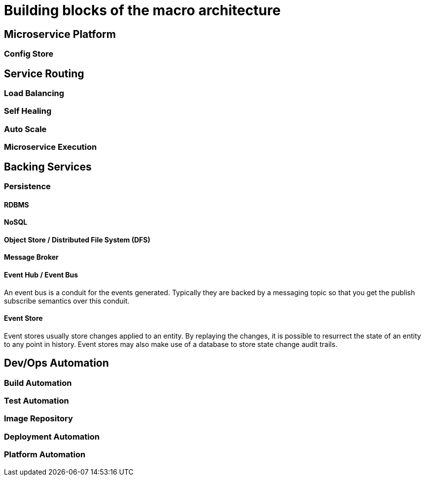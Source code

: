 = Building blocks of the macro architecture


== Microservice Platform

=== Config Store

== Service Routing

=== Load Balancing

=== Self Healing

=== Auto Scale

=== Microservice Execution

== Backing Services

=== Persistence

==== RDBMS

==== NoSQL

==== Object Store / Distributed File System (DFS)

==== Message Broker

==== Event Hub / Event Bus

An event bus is a conduit for the events generated. Typically they are backed by a messaging topic so that you get the publish subscribe semantics over this conduit.

==== Event Store

Event stores usually store changes applied to an entity. By replaying the changes, it is possible to resurrect the state of an entity to any point in history. Event stores may also make use of a database to store state change audit trails.

== Dev/Ops Automation

=== Build Automation

=== Test Automation

=== Image Repository

=== Deployment Automation

=== Platform Automation
